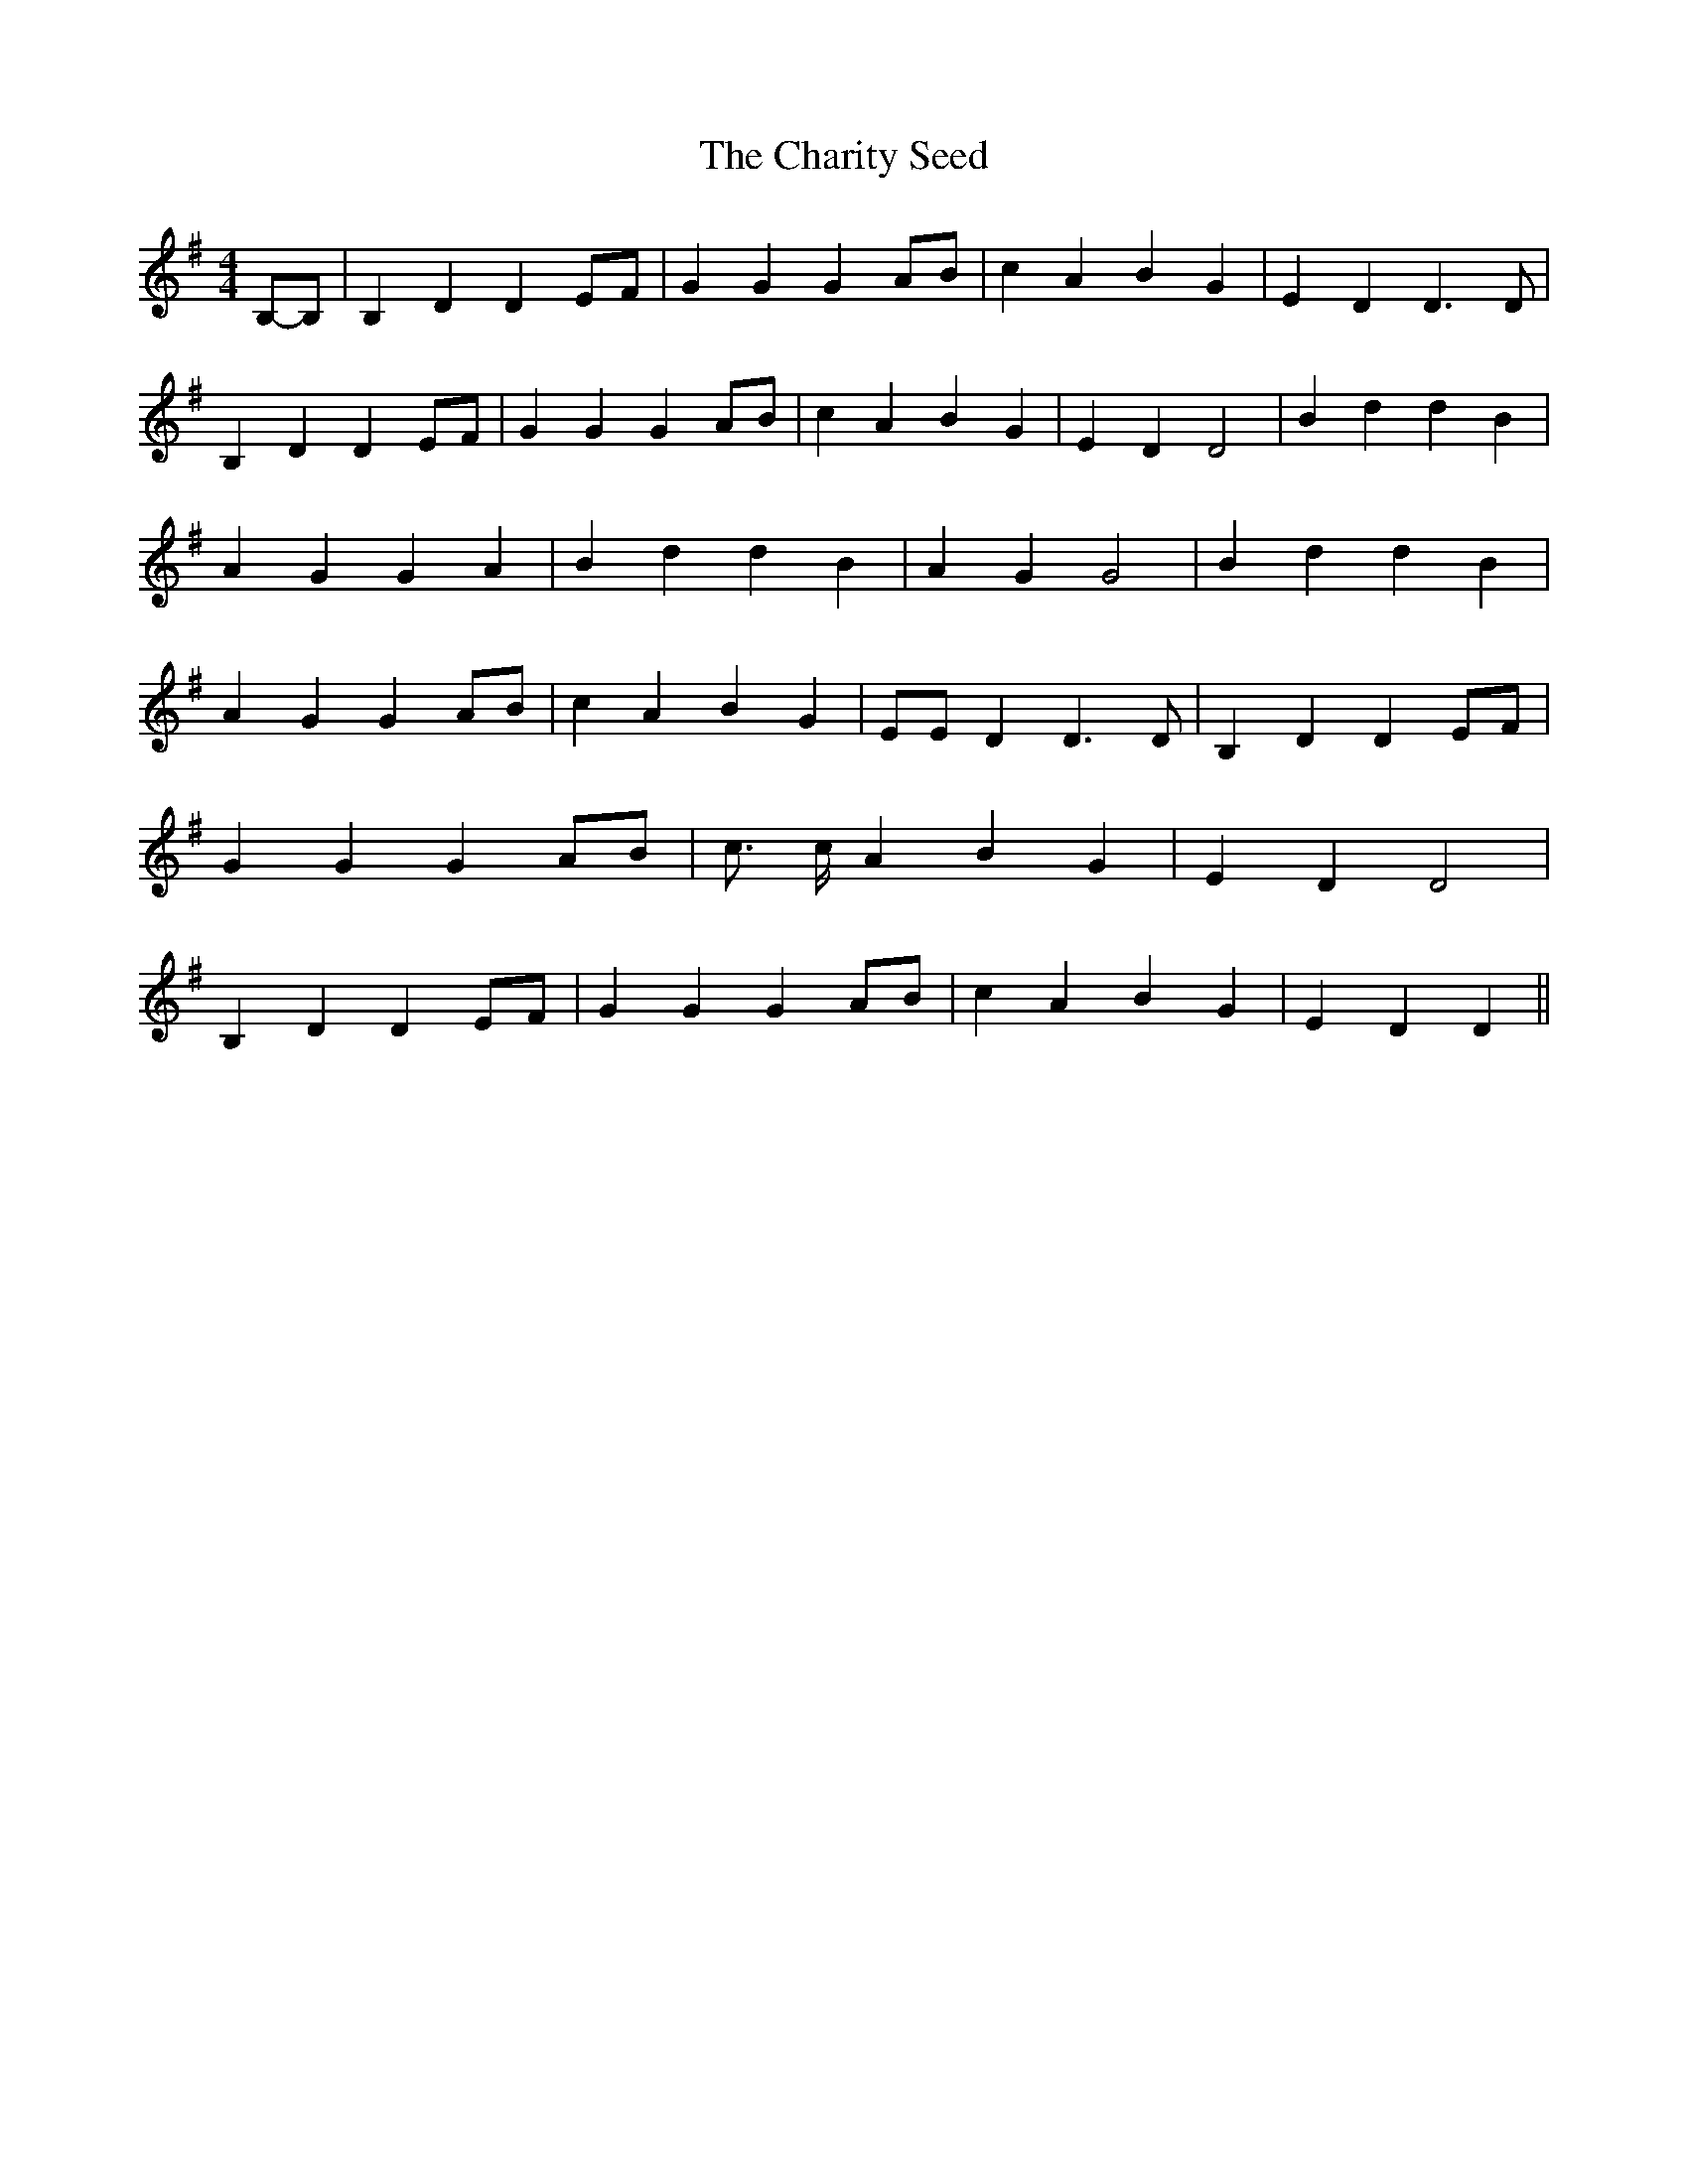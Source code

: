 % Generated more or less automatically by swtoabc by Erich Rickheit KSC
X:1
T:The Charity Seed
M:4/4
L:1/4
K:G
B,/2-B,/2| B, D D E/2F/2| G G GA/2-B/2| c A B G| E D D3/2 D/2| B, D DE/2-F/2|\
 G G GA/2-B/2| c A B G| E D D2| B d d B| A G G A| B d d B| A G G2|\
 B d d B| A G GA/2-B/2| c A B G| E/2E/2 D D3/2 D/2| B, D DE/2-F/2|\
 G G G-A/2-B/2| c3/4 c/4 A B G| E D D2| B, D DE/2-F/2| G G GA/2-B/2|\
 c A B G| E D D||

